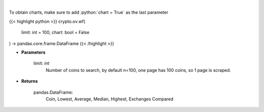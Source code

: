 .. role:: python(code)
    :language: python
    :class: highlight

|

.. raw:: html

    <h3>
    > Scrapes top coins withdrawal fees
    [Source: https://withdrawalfees.com/]
    </h3>

To obtain charts, make sure to add :python:`chart = True` as the last parameter

{{< highlight python >}}
crypto.ov.wf(
    limit: int = 100,
    chart: bool = False
) -> pandas.core.frame.DataFrame
{{< /highlight >}}

* **Parameters**

    limit: *int*
        Number of coins to search, by default n=100, one page has 100 coins, so 1 page is scraped.
    
* **Returns**

    pandas.DataFrame:
        Coin, Lowest, Average, Median, Highest, Exchanges Compared
    